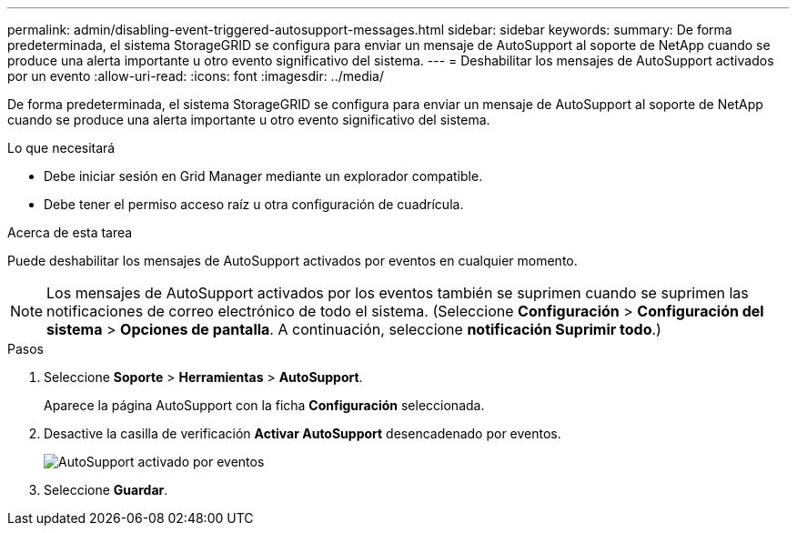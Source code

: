 ---
permalink: admin/disabling-event-triggered-autosupport-messages.html 
sidebar: sidebar 
keywords:  
summary: De forma predeterminada, el sistema StorageGRID se configura para enviar un mensaje de AutoSupport al soporte de NetApp cuando se produce una alerta importante u otro evento significativo del sistema. 
---
= Deshabilitar los mensajes de AutoSupport activados por un evento
:allow-uri-read: 
:icons: font
:imagesdir: ../media/


[role="lead"]
De forma predeterminada, el sistema StorageGRID se configura para enviar un mensaje de AutoSupport al soporte de NetApp cuando se produce una alerta importante u otro evento significativo del sistema.

.Lo que necesitará
* Debe iniciar sesión en Grid Manager mediante un explorador compatible.
* Debe tener el permiso acceso raíz u otra configuración de cuadrícula.


.Acerca de esta tarea
Puede deshabilitar los mensajes de AutoSupport activados por eventos en cualquier momento.


NOTE: Los mensajes de AutoSupport activados por los eventos también se suprimen cuando se suprimen las notificaciones de correo electrónico de todo el sistema. (Seleccione *Configuración* > *Configuración del sistema* > *Opciones de pantalla*. A continuación, seleccione *notificación Suprimir todo*.)

.Pasos
. Seleccione *Soporte* > *Herramientas* > *AutoSupport*.
+
Aparece la página AutoSupport con la ficha *Configuración* seleccionada.

. Desactive la casilla de verificación *Activar AutoSupport* desencadenado por eventos.
+
image::../media/autosupport_event_triggered_disabled.png[AutoSupport activado por eventos]

. Seleccione *Guardar*.

